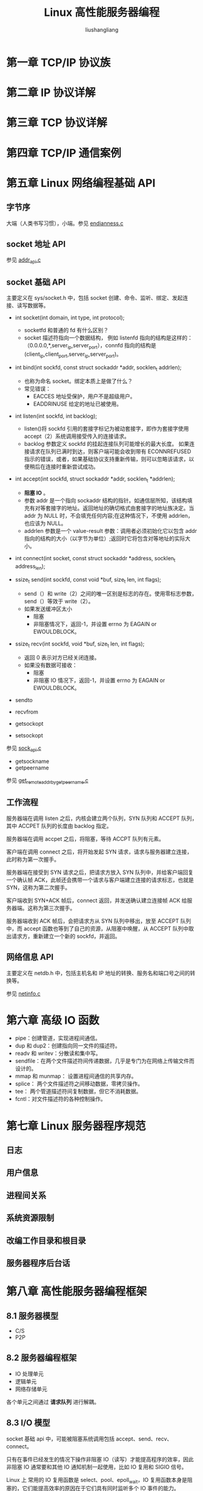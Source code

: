 # -*- coding:utf-8-*-
#+TITLE: Linux 高性能服务器编程
#+AUTHOR: liushangliang
#+EMAIL: phenix3443+github@gmail.com
#+STARTUP: overview
#+OPTIONS: num:nil


* 第一章 TCP/IP 协议族

* 第二章 IP 协议详解

* 第三章 TCP 协议详解

* 第四章 TCP/IP 通信案例

* 第五章 Linux 网络编程基础 API

** 字节序
   大端（人类书写习惯），小端。参见 [[https://github.com/phenix3443/test/blob/master/c/network/endianness.c][endianness.c]]

** socket 地址 API
   参见 [[https://github.com/phenix3443/test/blob/master/c/network/addr_api.c][addr_api.c]]

** socket 基础 API
   主要定义在 sys/socket.h 中，包括 socket 创建、命令、监听、绑定、发起连接、读写数据等。

   + int socket(int domain, int type, int protocol);
     + socketfd 和普通的 fd 有什么区别？
     + socket 描述符指向一个数据结构， 例如 listenfd 指向的结构是这样的：（0.0.0.0,*,server_ip,server_port），connfd 指向的结构是(client_ip,client_port,server_ip,server_port)。

   + int bind(int sockfd, const struct sockaddr *addr, socklen_t addrlen);
     + 也称为命名 socket。绑定本质上是做了什么？
     + 常见错误：
       + EACCES 地址受保护，用户不是超级用户。
       + EADDRINUSE 给定的地址已被使用。

   + int listen(int sockfd, int backlog);
     + listen()将 sockfd 引用的套接字标记为被动套接字，即作为套接字使用 accept（2）系统调用接受传入的连接请求。
     + backlog 参数定义 sockfd 的挂起连接队列可能增长的最大长度。 如果连接请求在队列已满时到达，则客户端可能会收到带有 ECONNREFUSED 指示的错误，或者，如果基础协议支持重新传输，则可以忽略该请求，以便稍后在连接时重新尝试成功。

   + int accept(int sockfd, struct sockaddr *addr, socklen_t *addrlen);
     + *阻塞 IO* 。
     + 参数 addr 是一个指向 sockaddr 结构的指针。如通信层所知，该结构填充有对等套接字的地址。返回地址的确切格式由套接字的地址族决定。当 addr 为 NULL 时，不会填充任何内容;在这种情况下，不使用 addrlen，也应该为 NULL。
     + addrlen 参数是一个 value-result 参数：调用者必须初始化它以包含 addr 指向的结构的大小（以字节为单位）;返回时它将包含对等地址的实际大小。

   + int connect(int socket, const struct sockaddr *address, socklen_t address_len);

   + ssize_t send(int sockfd, const void *buf, size_t len, int flags);
     + send（）和 write（2）之间的唯一区别是标志的存在。使用零标志参数，send（）等效于 write（2）。
     + 如果发送缓冲区太小
       + 阻塞
       + 非阻塞情况下，返回-1，并设置 errno 为 EAGAIN or EWOULDBLOCK。

   + ssize_t recv(int sockfd, void *buf, size_t len, int flags);
     + 返回 0 表示对方已经关闭连接。
     + 如果没有数据可接收：
       + 阻塞
       + 非阻塞 IO 情况下，返回-1，并设置 errno 为 EAGAIN or EWOULDBLOCK。

   + sendto
   + recvfrom
   + getsockopt
   + setsockopt

   参见 [[https://github.com/phenix3443/test/blob/master/c/network/sock_api.c][sock_api.c]]

   + getsockname
   + getpeername

   参见 [[https://github.com/phenix3443/test/blob/master/c/network/get_remote_addr_by_getpeername.c][get_remote_addr_by_getpeername.c]]

** 工作流程
   服务器端在调用 listen 之后，内核会建立两个队列，SYN 队列和 ACCEPT 队列，其中 ACCPET 队列的长度由 backlog 指定。

   服务器端在调用 accpet 之后，将阻塞，等待 ACCPT 队列有元素。

   客户端在调用 connect 之后，将开始发起 SYN 请求，请求与服务器建立连接，此时称为第一次握手。

   服务器端在接受到 SYN 请求之后，把请求方放入 SYN 队列中，并给客户端回复一个确认帧 ACK，此帧还会携带一个请求与客户端建立连接的请求标志，也就是 SYN，这称为第二次握手。

   客户端收到 SYN+ACK 帧后，connect 返回，并发送确认建立连接帧 ACK 给服务器端。这称为第三次握手。

   服务器端收到 ACK 帧后，会把请求方从 SYN 队列中移出，放至 ACCEPT 队列中，而 accept 函数也等到了自己的资源，从阻塞中唤醒，从 ACCEPT 队列中取出请求方，重新建立一个新的 sockfd，并返回。

** 网络信息 API
   主要定义在 netdb.h 中，包括主机名和 IP 地址的转换、服务名和端口号之间的转换等。

   参见 [[https://github.com/phenix3443/test/blob/master/c/network/netinfo_api.c][netinfo.c]]

* 第六章 高级 IO 函数
  + pipe：创建管道，实现进程间通信。
  + dup 和 dup2：创建指向同一文件的描述符。
  + readv 和 writev：分散读和集中写。
  + sendfile：在两个文件描述符间传递数据，几乎是专门为在网络上传输文件而设计的。
  + mmap 和 munmap： 设置进程间通信的共享内存。
  + splice： 两个文件描述符之间移动数据，零拷贝操作。
  + tee： 两个管道描述符间复制数据，但它不消耗数据。
  + fcntl：对文件描述符的各种控制操作。

* 第七章 Linux 服务器程序规范
** 日志
** 用户信息
** 进程间关系
** 系统资源限制
** 改编工作目录和根目录
** 服务器程序后台话
* 第八章 高性能服务器编程框架
** 8.1 服务器模型
   + C/S
   + P2P

** 8.2 服务器编程框架
   + IO 处理单元
   + 逻辑单元
   + 网络存储单元

   各个单元之间通过 *请求队列* 进行解耦。

** 8.3 I/O 模型
   socket 基础 api 中，可能被阻塞系统调用包括 accept、send、recv、connect。

   只有在事件已经发生的情况下操作非阻塞 IO（读写）才能提高程序的效率，因此非阻塞 IO 通常要和其他 IO 通知机制一起使用，比如 IO 复用和 SIGIO 信号。

   Linux 上 常用的 IO 复用函数是 select、pool、epoll_wait，IO 复用函数本身是阻塞的，它们能提高效率的原因在于它们具有同时监听多个 IO 事件的能力。

   阻塞 IO、IO 复用和信号驱动 IO 都是同步 IO 模型，因为这三种 IO 模型中，IO 的读写操作都是在 IO 事件发生后，由应用程序完成的。

   异步 IO 模型，用户可以直接对 IO 执行读写操作，这些操作告诉内核用户读写缓冲区的位置，以及 IO 操作完成后内核通知应用程序的方式。异步 IO 总是立即返回，而不论 IO 是否阻塞的，真正的读写操作由内核接管。

   同步 IO 要求用户代码自行执行 IO 操作（数据读写），异步 IO 由内核执行 IO 操作。
   同步 IO 向应用程序通知的 IO 就绪事件，异步 IO 向应用程序通知的事 IO 完成事件。

** 8.4 两种高效的事件处理方式
   + reactor
   + proactor

** 8.5 两种高效的并发模式
   + 半同步/半异步
   + 领导者/追随者

** 8.6 有限状态机
   一种高效的逻辑处理方式。

** 8.7 提高服务器性能的其他建议
   + 池
   + 数据复制
   + 上下文切换和锁

* 第九章 I/O 复用
  IO 复用是的程序能够同时监听多个描述符，这对提高程序的性能至关重要。

  但是，IO 复用函数本身是阻塞，当多个文件描述符就绪时，如果不采用额外措施，程序只能按序处理其中的每个文件描述符，这使得程序看起来是串行工作的，如果要实现并发，只能使用多进程或多线程等手段。

  参见 [[https://github.com/phenix3443/test/blob/master/c/network/echo_server_block.c][echo_server_block.c]]

** 9.1 select
   参见 [[https://github.com/phenix3443/test/blob/master/c/network/echo_server_select.c][echo_server_select.c]]

** 9.2 poll
   参见 [[https://github.com/phenix3443/test/blob/master/c/network/echo_server_poll.c][echo_server_poll.c]]

** 9.3 epoll
   [[https://zhuanlan.zhihu.com/p/64746509][epoll 的本质]]

   参见 [[https://github.com/phenix3443/test/blob/master/c/network/echo_server_epoll.c][echo_server_epoll.c]]

*** ET 一定比 LT 高效么？

** 文件描述符就绪条件

** 为什么 IO 复用要使用非阻塞 socket
   作者：晨随
   链接：https://www.zhihu.com/question/33072351/answer/55929520
   来源：知乎
   著作权归作者所有。商业转载请联系作者获得授权，非商业转载请注明出处。

   select 的手册有如下内容：
   #+begin_example
   Under Linux, select() may report a socket file descriptor as "ready for reading", while nevertheless a subsequent read blocks. This could for example happen  when  data has arrived but upon examination has wrong checksum and is discarded.  There may be other circumstances in which a file descriptor is spuriously reported as ready.  Thus it may be safer to use O_NONBLOCK on sockets that should not block.
   #+end_example
   当某个 socket 接收缓冲区有新数据分节到达，然后 select 报告这个 socket 描述符可读，但随后，协议栈检查到这个新分节检验和错误，然后丢弃这个分节，这时候调用 read 则无数据可读，如果 socket 没有被设置 nonblocking，此 read 将阻塞当前线程。可以看出，select 返回某个描述符读写就绪，并不意味着接下来的读写操作全过程就一定不会阻塞。所以 I/O 多路复用绝大部分时候是和非阻塞的 socket 联合使用。

* 第十章 信号
**  linux 信号概述

*** 发送信号

    + int kill(pid_t pid, int sig);

*** 信号处理方式

    + typedef void (*__singhandler_t)(int)

    信号处理函数应该可重入的，否则容易引发一些竟态条件。所以在信号的处理函数中严禁调用一些不安全的函数。

*** Linux 信号

*** 中断系统调用
    程序处于阻塞状态下的系统调用时接收到信号，并且为该信号设置了信号处理函数，默认情况下系统调用将会中断，并且 errno 设置为 EINTER。可以使用 sigaction 函数为信号设置 SA_RESTART 标志咦自动重启被该信号中断的系统调用。

** 信号函数

*** signal 函数
    参见 [[https://github.com/phenix3443/test/blob/master/c/system/signal.c][signal.c]]

*** sigaction 函数

** 信号集

** 统一事件源
   信号处理 [[https://github.com/phenix3443/test/blob/master/c/network/signal_as_event.c][signal_as_events.c]]

* 第十一章 定时器
  三种定时方法：
  + socket 选项
  + SIGALARM 信号：alarm 和 settimer
  + IO 复用系统调用的超时参数。

* 第十二章 高性能 I/O 框架 Libevent
  reactor 模式的 IO 框架组件：
  + 句柄：当内核检测到就绪事件时，它将通过句柄来通知应用程序这一事件。
  + 事件多路分发器：IO 复用技术。
  + 事件处理器和具体事件处理器

* 第十三章 多进程编程

* 第十四章 多线程编程
  内核线程由内核调用，用户线程由线程库调用。

  单进程单线程->单进程多线程->多进程多线程

* 第十五章 进程池和线程池

* 第十六章 服务器调制、调试和测试

* 第十七章 系统检测工具
